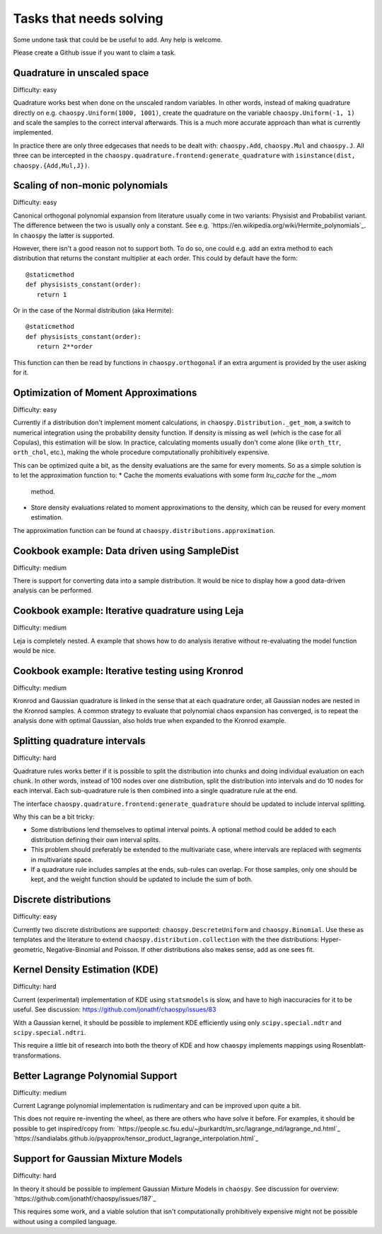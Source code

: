 Tasks that needs solving
========================

Some undone task that could be be useful to add. Any help is welcome.

Please create a Github issue if you want to claim a task.

Quadrature in unscaled space
----------------------------

Difficulty: easy

Quadrature works best when done on the unscaled random variables. In other
words, instead of making quadrature directly on e.g.
``chaospy.Uniform(1000, 1001)``, create the quadrature on the variable
``chaospy.Uniform(-1, 1)`` and scale the samples to the correct interval
afterwards. This is a much more accurate approach than what is currently
implemented.

In practice there are only three edgecases that needs to be dealt with:
``chaospy.Add``, ``chaospy.Mul`` and ``chaospy.J``. All three can be
intercepted in the ``chaospy.quadrature.frontend:generate_quadrature`` with
``isinstance(dist, chaospy.{Add,Mul,J})``.

Scaling of non-monic polynomials
--------------------------------

Difficulty: easy

Canonical orthogonal polynomial expansion from literature usually come in two
variants: Physisist and Probabilist variant. The difference between the two is
usually only a constant. See e.g.
`https://en.wikipedia.org/wiki/Hermite_polynomials`_.
In ``chaospy`` the latter is supported.

However, there isn't a good reason not to support both. To do so, one could
e.g. add an extra method to each distribution that returns the constant
multiplier at each order. This could by default have the form::

   @staticmethod
   def physisists_constant(order):
      return 1

Or in the case of the Normal distribution (aka Hermite)::

   @staticmethod
   def physisists_constant(order):
      return 2**order

This function can then be read by functions in ``chaospy.orthogonal`` if an
extra argument is provided by the user asking for it.

Optimization of Moment Approximations
-------------------------------------

Difficulty: easy

Currently if a distribution don't implement moment calculations,
in ``chaospy.Distribution._get_mom``, a switch to numerical
integration using the probability density function. If density is missing as
well (which is the case for all Copulas), this estimation will be slow.
In practice, calculating moments usually don't come alone (like ``orth_ttr``,
``orth_chol``, etc.), making the whole procedure computationally prohibitively
expensive.

This can be optimized quite a bit, as the density evaluations are the same for
every moments. So as a simple solution is to let the approximation function
to:
* Cache the moments evaluations with some form `lru_cache` for the `._mom`
  method.
* Store density evaluations related to moment approximations to the density,
  which can be reused for every moment estimation.

The approximation function can be found at
``chaospy.distributions.approximation``.

Cookbook example: Data driven using SampleDist
----------------------------------------------

Difficulty: medium

There is support for converting data into a sample distribution. It would be
nice to display how a good data-driven analysis can be performed.

Cookbook example: Iterative quadrature using Leja
-------------------------------------------------

Difficulty: medium

Leja is completely nested. A example that shows how to do analysis iterative
without re-evaluating the model function would be nice.

Cookbook example: Iterative testing using Kronrod
-------------------------------------------------

Difficulty: medium

Kronrod and Gaussian quadrature is linked in the sense that at each quadrature
order, all Gaussian nodes are nested in the Kronrod samples. A common strategy
to evaluate that polynomial chaos expansion has converged, is to repeat the
analysis done with optimal Gaussian, also holds true when expanded to the
Kronrod example.

Splitting quadrature intervals
------------------------------

Difficulty: hard

Quadrature rules works better if it is possible to split the distribution into
chunks and doing individual evaluation on each chunk. In other words, instead
of 100 nodes over one distribution, split the distribution into intervals and
do 10 nodes for each interval. Each sub-quadrature rule is then combined into
a single quadrature rule at the end.

The interface ``chaospy.quadrature.frontend:generate_quadrature`` should be
updated to include interval splitting.

Why this can be a bit tricky:

* Some distributions lend themselves to optimal interval points. A optional
  method could be added to each distribution defining their own interval
  splits.
* This problem should preferably be extended to the multivariate case, where
  intervals are replaced with segments in multivariate space.
* If a quadrature rule includes samples at the ends, sub-rules can overlap.
  For those samples, only one should be kept, and the weight function should be
  updated to include the sum of both.

Discrete distributions
----------------------

Difficulty: easy

Currently two discrete distributions are supported: ``chaospy.DescreteUniform``
and ``chaospy.Binomial``. Use these as templates and the literature to extend
``chaospy.distribution.collection`` with the thee distributions:
Hyper-geometric, Negative-Binomial and Poisson. If other distributions also
makes sense, add as one sees fit.

Kernel Density Estimation (KDE)
-------------------------------

Difficulty: hard

Current (experimental) implementation of KDE using ``statsmodels`` is slow, and
have to high inaccuracies for it to be useful. See discussion:
https://github.com/jonathf/chaospy/issues/83

With a Gaussian kernel, it should be possible to implement KDE efficiently
using only ``scipy.special.ndtr`` and ``scipy.special.ndtri``.

This require a little bit of research into both the theory of KDE and how
``chaospy`` implements mappings using Rosenblatt-transformations.

Better Lagrange Polynomial Support
----------------------------------

Difficulty: medium

Current Lagrange polynomial implementation is rudimentary and can be improved
upon quite a bit.

This does not require re-inventing the wheel, as there are others who have
solve it before. For examples, it should be possible to get inspired/copy from:
`https://people.sc.fsu.edu/~jburkardt/m_src/lagrange_nd/lagrange_nd.html`_
`https://sandialabs.github.io/pyapprox/tensor_product_lagrange_interpolation.html`_

Support for Gaussian Mixture Models
-----------------------------------

Difficulty: hard

In theory it should be possible to implement Gaussian Mixture Models in
``chaospy``. See discussion for overview:
`https://github.com/jonathf/chaospy/issues/187`_

This requires some work, and a viable solution that isn't computationally
prohibitively expensive might not be possible without using a compiled
language.
